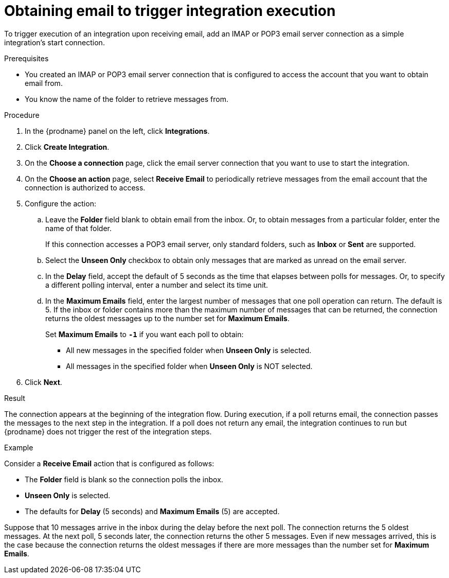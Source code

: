 // This module is included in the following assemblies:
// as_connecting-to-email-servers.adoc

[id='obtaining-email-to-trigger-integration-execution_{context}']
= Obtaining email to trigger integration execution

To trigger execution of an integration upon receiving email,
add an IMAP or POP3 email server connection 
as a simple integration's start connection.

.Prerequisites
* You created an IMAP or POP3 email server connection that is configured to access 
the account that you want to obtain email from. 
* You know the name of the folder to retrieve messages from. 

.Procedure

. In the {prodname} panel on the left, click *Integrations*.
. Click *Create Integration*.
. On the *Choose a connection* page, click the email server connection that
you want to use to start the integration.
. On the *Choose an action* page, select *Receive Email* 
to periodically retrieve messages from the email account 
that the connection is authorized to access. 
. Configure the action:
.. Leave the *Folder* field blank to obtain email from the inbox. Or, 
to obtain messages from a particular folder, enter the name of that folder.
+
If this connection accesses a POP3 email server, only standard folders,  
such as *Inbox* or *Sent* are supported. 
.. Select the *Unseen Only* checkbox to obtain 
only messages that are marked as unread on the email server. 
.. In the *Delay* field, accept the default of 5 seconds as the time
that elapses between polls for messages. Or, to specify a different polling interval,
enter a number and select its time unit. 
.. In the *Maximum Emails* field, enter the largest number 
of messages that one poll operation can return. The default is 5.
If the inbox or folder contains more than the maximum number of messages 
that can be returned, the connection returns the oldest 
messages up to the number set for *Maximum Emails*.
+
Set *Maximum Emails* to *`-1`* if you want each poll to obtain: 
+
** All new messages in the specified folder when *Unseen Only* is selected. 
** All messages in the specified folder when *Unseen Only* is NOT selected. 

. Click *Next*. 

.Result

The connection appears at the beginning of the integration flow. 
During execution, if a poll returns email, the connection passes 
the messages to the next step in the integration. If a poll does not
return any email, the integration continues to run but {prodname} 
does not trigger the rest of the integration steps.

.Example
Consider a *Receive Email* action that is configured as follows:

* The *Folder* field is blank so the connection polls the inbox. 
* *Unseen Only* is selected.
* The defaults for *Delay* (5 seconds) and *Maximum Emails* (5) are accepted. 

Suppose that 10 messages arrive in the inbox during the delay before the 
next poll. The connection returns the 5 oldest messages. At the next 
poll, 5 seconds later, the connection returns the other 5 messages. 
Even if new messages arrived, this is the case because the connection returns 
the oldest messages if there are more messages than the number set for 
*Maximum Emails*. 
